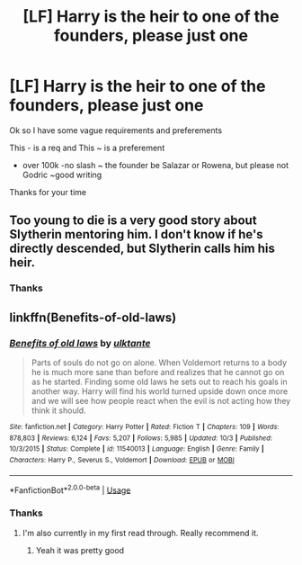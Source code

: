 #+TITLE: [LF] Harry is the heir to one of the founders, please just one

* [LF] Harry is the heir to one of the founders, please just one
:PROPERTIES:
:Author: Erkkifloof
:Score: 4
:DateUnix: 1573843061.0
:DateShort: 2019-Nov-15
:FlairText: Request
:END:
Ok so I have some vague requirements and preferements

This - is a req and This ~ is a preferement

- over 100k -no slash ~ the founder be Salazar or Rowena, but please not Godric ~good writing

Thanks for your time


** Too young to die is a very good story about Slytherin mentoring him. I don't know if he's directly descended, but Slytherin calls him his heir.
:PROPERTIES:
:Author: Deadstar9790
:Score: 1
:DateUnix: 1573867976.0
:DateShort: 2019-Nov-16
:END:

*** Thanks
:PROPERTIES:
:Author: Erkkifloof
:Score: 1
:DateUnix: 1573883662.0
:DateShort: 2019-Nov-16
:END:


** linkffn(Benefits-of-old-laws)
:PROPERTIES:
:Author: meandyouandyouandme
:Score: 1
:DateUnix: 1573944982.0
:DateShort: 2019-Nov-17
:END:

*** [[https://www.fanfiction.net/s/11540013/1/][*/Benefits of old laws/*]] by [[https://www.fanfiction.net/u/6680908/ulktante][/ulktante/]]

#+begin_quote
  Parts of souls do not go on alone. When Voldemort returns to a body he is much more sane than before and realizes that he cannot go on as he started. Finding some old laws he sets out to reach his goals in another way. Harry will find his world turned upside down once more and we will see how people react when the evil is not acting how they think it should.
#+end_quote

^{/Site/:} ^{fanfiction.net} ^{*|*} ^{/Category/:} ^{Harry} ^{Potter} ^{*|*} ^{/Rated/:} ^{Fiction} ^{T} ^{*|*} ^{/Chapters/:} ^{109} ^{*|*} ^{/Words/:} ^{878,803} ^{*|*} ^{/Reviews/:} ^{6,124} ^{*|*} ^{/Favs/:} ^{5,207} ^{*|*} ^{/Follows/:} ^{5,985} ^{*|*} ^{/Updated/:} ^{10/3} ^{*|*} ^{/Published/:} ^{10/3/2015} ^{*|*} ^{/Status/:} ^{Complete} ^{*|*} ^{/id/:} ^{11540013} ^{*|*} ^{/Language/:} ^{English} ^{*|*} ^{/Genre/:} ^{Family} ^{*|*} ^{/Characters/:} ^{Harry} ^{P.,} ^{Severus} ^{S.,} ^{Voldemort} ^{*|*} ^{/Download/:} ^{[[http://www.ff2ebook.com/old/ffn-bot/index.php?id=11540013&source=ff&filetype=epub][EPUB]]} ^{or} ^{[[http://www.ff2ebook.com/old/ffn-bot/index.php?id=11540013&source=ff&filetype=mobi][MOBI]]}

--------------

*FanfictionBot*^{2.0.0-beta} | [[https://github.com/tusing/reddit-ffn-bot/wiki/Usage][Usage]]
:PROPERTIES:
:Author: FanfictionBot
:Score: 1
:DateUnix: 1573945001.0
:DateShort: 2019-Nov-17
:END:


*** Thanks
:PROPERTIES:
:Author: Erkkifloof
:Score: 1
:DateUnix: 1573987831.0
:DateShort: 2019-Nov-17
:END:

**** I'm also currently in my first read through. Really recommend it.
:PROPERTIES:
:Author: meandyouandyouandme
:Score: 1
:DateUnix: 1573989437.0
:DateShort: 2019-Nov-17
:END:

***** Yeah it was pretty good
:PROPERTIES:
:Author: Erkkifloof
:Score: 1
:DateUnix: 1574052976.0
:DateShort: 2019-Nov-18
:END:
